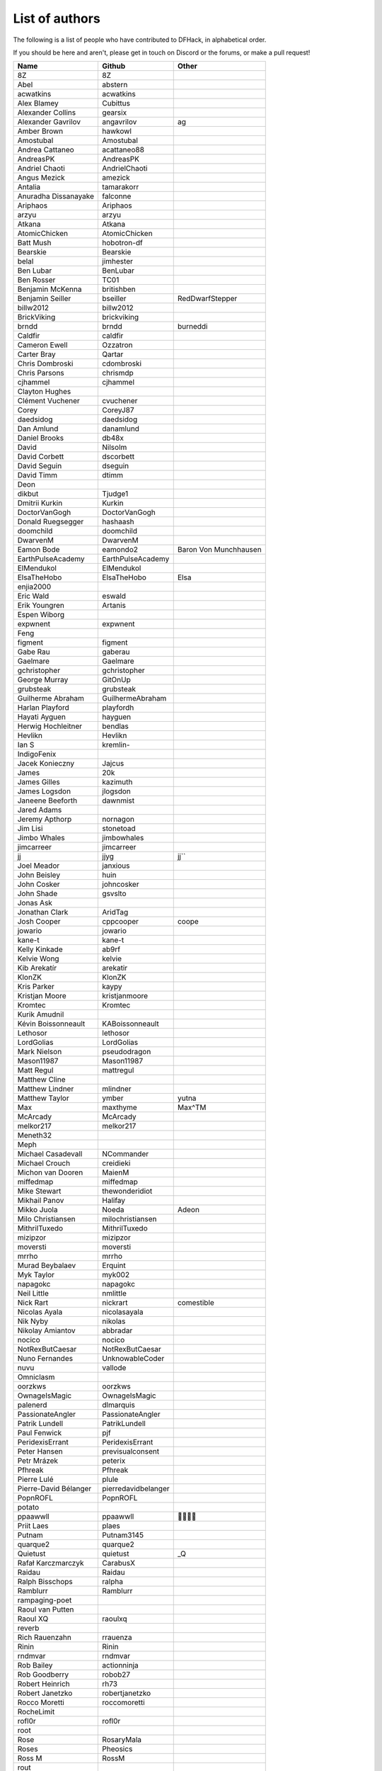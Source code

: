 List of authors
===============
The following is a list of people who have contributed to DFHack, in
alphabetical order.

If you should be here and aren't, please get in touch on Discord or the forums,
or make a pull request!

======================= ======================= ===========================
Name                    Github                  Other
======================= ======================= ===========================
8Z                      8Z
Abel                    abstern
acwatkins               acwatkins
Alex Blamey             Cubittus
Alexander Collins       gearsix
Alexander Gavrilov      angavrilov              ag
Amber Brown             hawkowl
Amostubal               Amostubal
Andrea Cattaneo         acattaneo88
AndreasPK               AndreasPK
Andriel Chaoti          AndrielChaoti
Angus Mezick            amezick
Antalia                 tamarakorr
Anuradha Dissanayake    falconne
Ariphaos                Ariphaos
arzyu                   arzyu
Atkana                  Atkana
AtomicChicken           AtomicChicken
Batt Mush               hobotron-df
Bearskie                Bearskie
belal                   jimhester
Ben Lubar               BenLubar
Ben Rosser              TC01
Benjamin McKenna        britishben
Benjamin Seiller        bseiller                RedDwarfStepper
billw2012               billw2012
BrickViking             brickviking
brndd                   brndd                   burneddi
Caldfir                 caldfir
Cameron Ewell           Ozzatron
Carter Bray             Qartar
Chris Dombroski         cdombroski
Chris Parsons           chrismdp
cjhammel                cjhammel
Clayton Hughes
Clément Vuchener        cvuchener
Corey                   CoreyJ87
daedsidog               daedsidog
Dan Amlund              danamlund
Daniel Brooks           db48x
David                   Nilsolm
David Corbett           dscorbett
David Seguin            dseguin
David Timm              dtimm
Deon
dikbut                  Tjudge1
Dmitrii Kurkin          Kurkin
DoctorVanGogh           DoctorVanGogh
Donald Ruegsegger       hashaash
doomchild               doomchild
DwarvenM                DwarvenM
Eamon Bode              eamondo2                Baron Von Munchhausen
EarthPulseAcademy       EarthPulseAcademy
ElMendukol              ElMendukol
ElsaTheHobo             ElsaTheHobo             Elsa
enjia2000
Eric Wald               eswald
Erik Youngren           Artanis
Espen Wiborg
expwnent                expwnent
Feng
figment                 figment
Gabe Rau                gaberau
Gaelmare                Gaelmare
gchristopher            gchristopher
George Murray           GitOnUp
grubsteak               grubsteak
Guilherme Abraham       GuilhermeAbraham
Harlan Playford         playfordh
Hayati Ayguen           hayguen
Herwig Hochleitner      bendlas
Hevlikn                 Hevlikn
Ian S                   kremlin-
IndigoFenix
Jacek Konieczny         Jajcus
James                   20k
James Gilles            kazimuth
James Logsdon           jlogsdon
Janeene Beeforth        dawnmist
Jared Adams
Jeremy Apthorp          nornagon
Jim Lisi                stonetoad
Jimbo Whales            jimbowhales
jimcarreer              jimcarreer
jj                      jjyg                    jj\`\`
Joel Meador             janxious
John Beisley            huin
John Cosker             johncosker
John Shade              gsvslto
Jonas Ask
Jonathan Clark          AridTag
Josh Cooper             cppcooper               coope
jowario                 jowario
kane-t                  kane-t
Kelly Kinkade           ab9rf
Kelvie Wong             kelvie
Kib Arekatír            arekatir
KlonZK                  KlonZK
Kris Parker             kaypy
Kristjan Moore          kristjanmoore
Kromtec                 Kromtec
Kurik Amudnil
Kévin Boissonneault     KABoissonneault
Lethosor                lethosor
LordGolias              LordGolias
Mark Nielson            pseudodragon
Mason11987              Mason11987
Matt Regul              mattregul
Matthew Cline
Matthew Lindner         mlindner
Matthew Taylor          ymber                   yutna
Max                     maxthyme                Max^TM
McArcady                McArcady
melkor217               melkor217
Meneth32
Meph
Michael Casadevall      NCommander
Michael Crouch          creidieki
Michon van Dooren       MaienM
miffedmap               miffedmap
Mike Stewart            thewonderidiot
Mikhail Panov           Halifay
Mikko Juola             Noeda                   Adeon
Milo Christiansen       milochristiansen
MithrilTuxedo           MithrilTuxedo
mizipzor                mizipzor
moversti                moversti
mrrho                   mrrho
Murad Beybalaev         Erquint
Myk Taylor              myk002
napagokc                napagokc
Neil Little             nmlittle
Nick Rart               nickrart                comestible
Nicolas Ayala           nicolasayala
Nik Nyby                nikolas
Nikolay Amiantov        abbradar
nocico                  nocico
NotRexButCaesar         NotRexButCaesar
Nuno Fernandes          UnknowableCoder
nuvu                    vallode
Omniclasm
oorzkws                 oorzkws
OwnageIsMagic           OwnageIsMagic
palenerd                dlmarquis
PassionateAngler        PassionateAngler
Patrik Lundell          PatrikLundell
Paul Fenwick            pjf
PeridexisErrant         PeridexisErrant
Peter Hansen            previsualconsent
Petr Mrázek             peterix
Pfhreak                 Pfhreak
Pierre Lulé             plule
Pierre-David Bélanger   pierredavidbelanger
PopnROFL                PopnROFL
potato
ppaawwll                ppaawwll                🐇🐇🐇🐇
Priit Laes              plaes
Putnam                  Putnam3145
quarque2                quarque2
Quietust                quietust                _Q
Rafał Karczmarczyk      CarabusX
Raidau                  Raidau
Ralph Bisschops         ralpha
Ramblurr                Ramblurr
rampaging-poet
Raoul van Putten
Raoul XQ                raoulxq
reverb
Rich Rauenzahn          rrauenza
Rinin                   Rinin
rndmvar                 rndmvar
Rob Bailey              actionninja
Rob Goodberry           robob27
Robert Heinrich         rh73
Robert Janetzko         robertjanetzko
Rocco Moretti           roccomoretti
RocheLimit
rofl0r                  rofl0r
root
Rose                    RosaryMala
Roses                   Pheosics
Ross M                  RossM
rout
Roxy                    TealSeer                gallowsCalibrator
rubybrowncoat           rubybrowncoat
Rumrusher               rumrusher
RusAnon                 RusAnon
Ryan Bennitt            ryanbennitt
Ryan Williams           Bumber64                Bumber
sami
scamtank                scamtank
Scott Ellis             StormCrow42
Sebastian Wolfertz      Enkrod
SeerSkye                SeerSkye
seishuuu                seishuuu
Seth Woodworth          sethwoodworth
shevernitskiy           shevernitskiy
Shim Panze              Shim-Panze
Silver                  silverflyone
simon
Simon Jackson           sizeak
Simon Lees              simotek
stolencatkarma
Stoyan Gaydarov         sgayda2
Su                      Moth-Tolias
suokko                  suokko                  shrieker
sv-esk                  sv-esk
Tachytaenius            wolfboyft
Tacomagic
TaxiService             TaxiService
thefriendlyhacker       thefriendlyhacker
TheHologram             TheHologram
Theo Kalfas             teolandon
therahedwig             therahedwig
ThiagoLira              ThiagoLira
thurin                  thurin
Tim Siegel              softmoth
Tim Walberg             twalberg
Timothy Collett         danaris
Timur Kelman            TymurGubayev
Tom Jobbins             TheBloke
Tom Prince
Tommy R                 tommy
TotallyGatsby           TotallyGatsby
Travis Hoppe            thoppe                  orthographic-pedant
txtsd                   txtsd
U-glouglou\\simon
Valentin Ochs           Cat-Ion
Vitaly Pronkin          pronvit                 mifki
ViTuRaS                 ViTuRaS
Vjek                    vjek
Warmist                 warmist
Wes Malone              wesQ3
Will H                  TSM-EVO
Will Rogers             wjrogers
WoosterUK               WoosterUK
XianMaeve               XianMaeve
ZechyW                  ZechyW
Zhentar                 Zhentar
zilpin                  zilpin
Zishi Wu                zishiwu123
======================= ======================= ===========================

